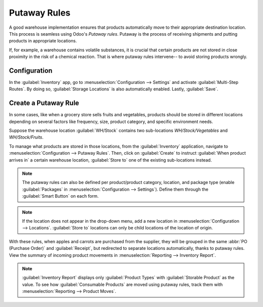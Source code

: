 =======================
Putaway Rules
=======================

A good warehouse implementation ensures that products automatically move to their appropriate
destination location. This process is seamless using Odoo's *Putaway rules*. Putaway is the process
of receiving shipments and putting products in appropriate locations.

If, for example, a warehouse contains volatile substances, it is crucial that certain products are
not stored in close proximity in the risk of a chemical reaction. That is where putaway rules
intervene-- to avoid storing products wrongly.

Configuration
=============

In the :guilabel:`Inventory` app, go to :menuselection:`Configuration --> Settings` and activate
:guilabel:`Multi-Step Routes`. By doing so, :guilabel:`Storage Locations` is also automatically
enabled. Lastly, :guilabel:`Save`.

.. image:: putaway/putaw1.png
   :align: center

Create a Putaway Rule
=====================

In some cases, like when a grocery store sells fruits and vegetables, products should be stored in
different locations depending on several factors like frequency, size, product category, and
specific environment needs.

Suppose the warehouse location :guilabel:`WH/Stock` contains two sub-locations
`WH/Stock/Vegetables` and `WH/Stock/Fruits`.

To manage what products are stored in those locations, from the :guilabel:`Inventory` application,
navigate to :menuselection:`Configuration --> Putaway Rules`. Then, click on :guilabel:`Create` to
instruct :guilabel:`When product arrives in` a certain warehouse location, :guilabel:`Store to` one
of the existing sub-locations instead.

.. image:: putaway/putaw2.png
   :align: center

.. note::
   The putaway rules can also be defined per product/product category, location, and package
   type (enable :guilabel:`Packages` in :menuselection:`Configuration --> Settings`). Define them
   through the :guilabel:`Smart Button` on each form.

.. note::
   If the location does not appear in the drop-down menu, add a new location in
   :menuselection:`Configuration --> Locations`. :guilabel:`Store to` locations can only be child
   locations of the location of origin.

With these rules, when apples and carrots are purchased from the supplier, they will be grouped in
the same :abbr:`PO (Purchase Order)` and :guilabel:`Receipt`, but redirected to separate locations 
automatically, thanks to putaway rules. View the summary of incoming product movements in
:menuselection:`Reporting --> Inventory Report`.

.. image:: putaway/putaw3.png
   :align: center

.. image:: putaway/putaw4.png
   :align: center

.. image:: putaway/putaw5.png
   :align: center

.. note::
   :guilabel:`Inventory Report` displays only :guilabel:`Product Types` with :guilabel:`Storable
   Product` as the value. To see how :guilabel:`Consumable Products` are moved using putaway rules,
   track them with :menuselection:`Reporting --> Product Moves`.